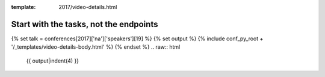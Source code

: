 :template: 2017/video-details.html

Start with the tasks, not the endpoints
=======================================

{% set talk = conferences[2017]['na']['speakers'][19] %}
{% set output %}
{% include conf_py_root + '/_templates/video-details-body.html' %}
{% endset %}
.. raw:: html

    {{ output|indent(4) }}
